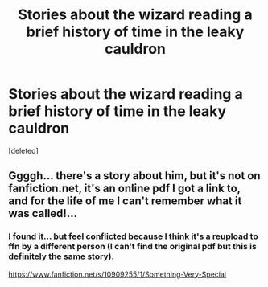 #+TITLE: Stories about the wizard reading a brief history of time in the leaky cauldron

* Stories about the wizard reading a brief history of time in the leaky cauldron
:PROPERTIES:
:Score: 22
:DateUnix: 1521050253.0
:DateShort: 2018-Mar-14
:FlairText: Request
:END:
[deleted]


** Ggggh... there's a story about him, but it's not on fanfiction.net, it's an online pdf I got a link to, and for the life of me I can't remember what it was called!...
:PROPERTIES:
:Author: Achille-Talon
:Score: 4
:DateUnix: 1521058756.0
:DateShort: 2018-Mar-14
:END:

*** I found it... but feel conflicted because I think it's a reupload to ffn by a different person (I can't find the original pdf but this is definitely the same story).

[[https://www.fanfiction.net/s/10909255/1/Something-Very-Special]]
:PROPERTIES:
:Author: SteamAngel
:Score: 5
:DateUnix: 1521076877.0
:DateShort: 2018-Mar-15
:END:
